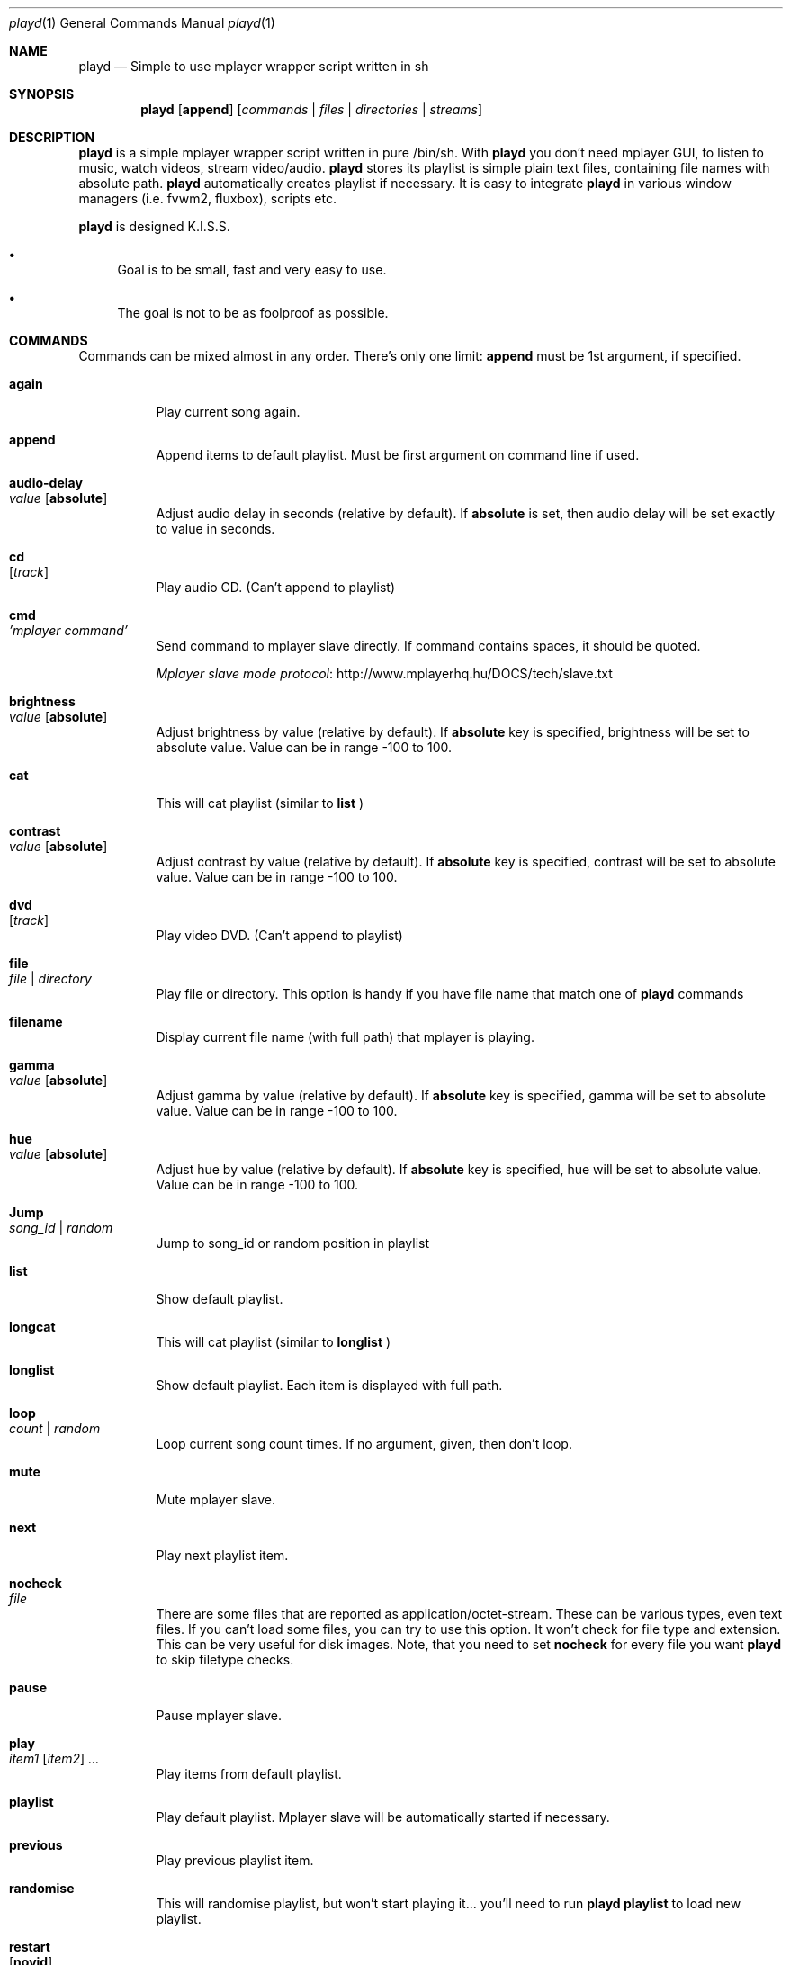 .\" Copyright (c) 2010, Aldis Berjoza <aldis@bsdroot.lv>
.\"
.\" Redistribution and use in source and binary forms, with or without
.\" modification, are permitted provided that the following conditions are
.\" met:
.\"
.\" * Redistributions of source code must retain the above copyright
.\"   notice, this list of conditions and the following disclaimer.
.\" * Redistributions in binary form must reproduce the above
.\"   copyright notice, this list of conditions and the following disclaimer
.\"   in the documentation and/or other materials provided with the
.\"   distribution.
.\" * Neither the name of the  nor the names of its
.\"   contributors may be used to endorse or promote products derived from
.\"   this software without specific prior written permission.
.\"
.\" THIS SOFTWARE IS PROVIDED BY THE COPYRIGHT HOLDERS AND CONTRIBUTORS
.\" "AS IS" AND ANY EXPRESS OR IMPLIED WARRANTIES, INCLUDING, BUT NOT
.\" LIMITED TO, THE IMPLIED WARRANTIES OF MERCHANTABILITY AND FITNESS FOR
.\" A PARTICULAR PURPOSE ARE DISCLAIMED. IN NO EVENT SHALL THE COPYRIGHT
.\" OWNER OR CONTRIBUTORS BE LIABLE FOR ANY DIRECT, INDIRECT, INCIDENTAL,
.\" SPECIAL, EXEMPLARY, OR CONSEQUENTIAL DAMAGES (INCLUDING, BUT NOT
.\" LIMITED TO, PROCUREMENT OF SUBSTITUTE GOODS OR SERVICES; LOSS OF USE,
.\" DATA, OR PROFITS; OR BUSINESS INTERRUPTION) HOWEVER CAUSED AND ON ANY
.\" THEORY OF LIABILITY, WHETHER IN CONTRACT, STRICT LIABILITY, OR TORT
.\" (INCLUDING NEGLIGENCE OR OTHERWISE) ARISING IN ANY WAY OUT OF THE USE
.\" OF THIS SOFTWARE, EVEN IF ADVISED OF THE POSSIBILITY OF SUCH DAMAGE.
.\"
.Dd November 21, 2010
.Dt playd 1
.Os
.\"#############################################################################
.Sh NAME
.Nm playd
.Nd Simple to use mplayer wrapper script written in sh
.\"#############################################################################
.Sh SYNOPSIS
.Nm
.Op Cm append
.Op Ar commands | files | directories | streams
.\"#############################################################################
.Sh DESCRIPTION
.Nm
is a simple mplayer wrapper script written in pure /bin/sh.  With 
.Nm
you don't need mplayer GUI, to listen to music, watch videos, stream
video/audio.
.Nm
stores its playlist is simple plain text files, containing file names with
absolute path.
.Nm
automatically creates playlist if necessary.  It is easy to integrate
.Nm
in various window managers (i.e. fvwm2, fluxbox), scripts etc.
.Pp
.Nm
is designed K.I.S.S.
.Bl -bullet
.It
Goal is to be small, fast and very easy to use.
.It
The goal is not to be as foolproof as possible.
.El
.\"#############################################################################
.Sh COMMANDS
Commands can be mixed almost in any order. There's only one limit: 
.Cm append
must be 1st argument, if specified.
.Bl -tag -width indent
.\"======================================================================= again
.It Cm again Xo
.Xc
Play current song again.
.\"====================================================================== append
.It Cm append Xo
.Xc
Append items to default playlist. Must be first argument on command line if
used.
.\"================================================================= audio-delay
.It Cm audio-delay Xo
.Ar value
.Op Cm absolute
.Xc
Adjust audio delay in seconds (relative by default). If
.Cm absolute
is set, then audio delay will be set exactly to value in seconds.
.\"========================================================================== cd
.It Cm cd Xo
.Op Ar track
.Xc
Play audio CD. (Can't append to playlist)
.\"========================================================================= cmd
.It Cm cmd Xo
.Ar 'mplayer command'
.Xc
Send command to mplayer slave directly. If command contains spaces, it should
be quoted.
.Pp
.Lk http://www.mplayerhq.hu/DOCS/tech/slave.txt "Mplayer slave mode protocol"
.\"================================================================== brightness
.It Cm brightness Xo
.Ar value
.Op Cm absolute
.Xc
Adjust brightness by value (relative by default).  If 
.Cm absolute
key is specified, brightness will be set to absolute value. Value can be in
range -100 to 100.
.\"========================================================================= cat
.It Cm cat
This will cat playlist (similar to
.Cm list
)
.\"==================================================================== contrast
.It Cm contrast Xo
.Ar value
.Op Cm absolute
.Xc
Adjust contrast by value (relative by default).  If
.Cm absolute
key is specified, contrast will be set to absolute value. Value can be in
range -100 to 100.
.\"========================================================================= dvd
.It Cm dvd Xo
.Op Ar track
.Xc
Play video DVD. (Can't append to playlist)
.\"======================================================================== file
.It Cm file Xo
.Ar file | directory
.Xc
Play file or directory. This option is handy if you have file name that match
one of
.Nm
commands
.\"==================================================================== filename
.It Cm filename
Display current file name (with full path) that mplayer is playing.
.\"======================================================================= gamma
.It Cm gamma Xo
.Ar value
.Op Cm absolute
.Xc
Adjust gamma by value (relative by default). If
.Cm absolute
key is specified, gamma will be set to absolute value. Value can be in range
-100 to 100.
.\"========================================================================= hue
.It Cm hue Xo
.Ar value
.Op Cm absolute
.Xc
Adjust hue by value (relative by default).  If
.Cm absolute
key is specified, hue will be set to absolute value. Value can be in range
-100 to 100.
.\"======================================================================== jump
.It Cm Jump Xo
.Ar song_id | random
.Xc
Jump to song_id or random position in playlist
.\"======================================================================== list
.It Cm list
Show default playlist.
.\"===================================================================== longcat
.It Cm longcat
This will cat playlist (similar to
.Cm longlist
)
.\"==================================================================== longlist
.It Cm longlist
Show default playlist. Each item is displayed with full path.
.\"======================================================================== loop
.It Cm loop Xo
.Ar count | random
.Xc
Loop current song count times. If no argument, given, then don't loop.
.\"======================================================================== mute
.It Cm mute
Mute mplayer slave.
.\"======================================================================== mext
.It Cm next
Play next playlist item.
.\"===================================================================== nocheck
.It Cm nocheck Xo
.Ar file
.Xc
There are some files that are reported as application/octet-stream. These can
be various types, even text files. If you can't load some files, you can try to
use this option. It won't check for file type and extension. This can be very
useful for disk images. Note, that you need to set 
.Cm nocheck
for every file you want
.Nm
to skip filetype checks.
.\"======================================================================= pause
.It Cm pause
Pause mplayer slave.
.\"======================================================================== play
.It Cm play Xo
.Ar item1
.Op Ar item2
.Ar ...
.Xc
Play items from default playlist.
.\"==================================================================== playlist
.It Cm playlist
Play default playlist. Mplayer slave will be automatically started if necessary.
.\"==================================================================== previous
.It Cm previous
Play previous playlist item.
.\"=================================================================== randomise
.It Cm randomise
This will randomise playlist, but won't start playing it... you'll need to run 
.Nm
.Cm playlist
to load new playlist.
.\"===================================================================== restart
.It Cm restart Xo
.Op Cm novid
.Xc
Sometimes
.Nm
doesn't listen to your commands. Actually
.Nm
does listen,
while mplayer doesn't. So if you don't get expected behaviour from
.Nm
, please run 
.Nm 
.Cm restart
and check if everything works. Only send bug report if same problem appears
after restart. If 
.Cm novid
is set, mplayer will only output sound. 
.\"====================================================================== rmlist
.It Cm rmlist
Remove default playlist.
.\"======================================================================== seek
.It Cm seek Xo 
.Ar value
.Op Cm absolute | Cm present
.Xc
Seek current file to value. If 
.Cm absolute
is specified, seek to absolute value in seconds. If 
.Cm present
is specified, seek to value percent. By default mplayer slave will seek
relative in seconds. You many use modifiers (multipliers) to enter value...
such as
.Cm y, M, w, d, h, m, s
[years, Months, weeks, days, hours, minutes, seconds] (in order mentioned) 
.Pp
For example: 
.Nm 
.Cm seek
.Ar -1m30s
.\"================================================================== saturation
.It Cm saturation Xo
.Ar value
.Op Cm absolute
.Xc
Adjust saturation by value (relative by default).
If 
.Cm absolute
key is specified, saturation will be set to absolute value.
Value can be in range -100 to 100.
.\"======================================================================= start
.It Cm start Xo
.Op Cm novid
.Xc
Start mplayer slave. You won't probably need to use this, because mplayer
slave is started automatically when needed. If 
.Cm novid
is set, mplayer will only output sound.
.\"====================================================================== status
.It Cm status
Check if mplayer is started in slave mode.
.\"=================================================================== subtitles
.It Cm subtitles Xo
.Ar file
.Xc
Load subtitles. This option doesn't check for filetype.
.\"======================================================================== stop
.It Cm stop
Stop mplayer slave.
.\"================================================================ switch-audio
.It Cm switch-audio
Cycle through the available audio tracks. (for DVD)
.\"============================================================= switch-subtitle
.It Cm switch-subtitle
Cycle through the available subtitle tracks. (for DVD)
.\"====================================================================== volume
.It Cm volume Xo
.Ar value
.Op Cm absolute
.Xc
Adjust volume by value (relative by default). If 
.Cm absolute
key is specified, volume will be set to absolute value. Value can be 0 - 100
.Pp
NOTE: on FreeBSD mplayer will reset volume after you seek in file. To avoid
this you should set 
.Sy hw.snd.vpc_autoreset=0
in your
.Pa /etc/sysctl.conf
under FreeBSD
.\"=============================================================================
.It Ar file | directory | stream | playlist
play file, directory, stream or playlist. Mplayer will be automatically
started in slave mode, if necessary.
.\"=============================================================================
.El
.\"#############################################################################
.Sh "COMMAND ALIASES"
Every command mentioned above, has alias with
.Cm --
prefix
.Pp
.Bd -literal -offset indent
absolute					abs
append			-a
cd			-c			cdda
connection			conn
dvd			-d
file			-f
filename			fname
help			-h
list			-l	ls
longcat				lcat
longlist		-L	llist
mute			-m
next			-n
pause			-z
percent						%
play			-p
playlist		-P
previous			prev
randomise			rnd	
random				rnd	
restart			-R
seek			-s
stop			-q
subtitles		-S	subs
switch-audio			sw-audio
switch-subtitles		sw-subs
volume			-v	vol
.Ed
.\"#############################################################################
.Sh ENVIRONMENT
.Ev PLAYD_MPLAYER_USER_OPTIONS
controls custom command line options passed to mplayer, when it's started.
.Pp
.Ev PLAYD_HOME
makes
.Nm
keep all necessary files in this directory. By default
.Pa ~/.config/playd
will be used
.\"#############################################################################
.Sh EXIT STATUS
.Ex -std
.\"#############################################################################
.Sh EXAMPLES
Play all media files in /my/music directory.
.Nm
will be started automatically
.Pp
.Dl playd /my/music
.Pp
While playd is playing files you want to append two more files to playlist
.Pp
.Dl playd --append /my/other/music/1.mp3 /music/3.mp3
.Pp
You like few songs a lot, and you'd like to know their playlist ID
.Pp
.Dl playd list 
.Pp
Once you figured you know song IDs, you can play them by simply running
.Pp
.Dl playd play 1 3 5
.Pp
So you figured, that you want to listen to some Latvian radio
.Pp
.Dl playd http://www.radioskonto.lv/online_radio/stereo.m3u
.Pp
Enough is enough... Turn off the player
.Pp
.Dl playd stop
.\"#############################################################################
.Sh SUPPORTED MEDIA FILE FORMATS
.Ar *.3gp ,
.Ar *.acc ,
.Ar *.aif ,
.Ar *.aifc ,
.Ar *.aiff ,
.Ar *.ape ,
.Ar *.avi ,
.Ar *.divx ,
.Ar *.dvx ,
.Ar *.flac ,
.Ar *.m4a ,
.Ar *.m4b ,
.Ar *.m4p ,
.Ar *.m4r ,
.Ar *.mid ,
.Ar *.midi ,
.Ar *.mka ,
.Ar *.mkv ,
.Ar *.mov ,
.Ar *.mp1 ,
.Ar *.mp2 ,
.Ar *.mp3 ,
.Ar *.mp4 ,
.Ar *.mpa ,
.Ar *.mpf ,
.Ar *.mpg ,
.Ar *.mpga ,
.Ar *.oga ,
.Ar *.ogg ,
.Ar *.ogm ,
.Ar *.ogv ,
.Ar *.ogx ,
.Ar *.vob ,
.Ar *.wav ,
.Ar *.wma ,
.Ar *.wmv ,
.Ar *.wv
.Pp
Basically everything supported by mplayer should be supported by playd. But
since I had to figure out file extensions myself, if some extensions are
missing, please send a bug report to
.Mt playd@bsdroot.lv
.\"#############################################################################
.Sh SUPPORTED PLAYLISTS
As of V1.7.10 playd has basic support for fallowing playlist file formats:
.Pp
.Ar *.asx ,
.Ar *.m3u ,
.Ar *.m3u8 ,
.Ar *.pls ,
.Ar *.plst ,
.Ar *.qtl ,
.Ar *.ram ,
.Ar *.wax ,
.Ar *.wpl ,
.Ar *.xspf
.Pp
NOTE: plst is simple file, with filenames/links (one per line). Sometimes,
when you want to create sample playlist for Internet steams, for example,
it is very handy to put URLs in plst.  Very simple and fast :)
.\"#############################################################################
.Sh HOMEPAGE
.Lk http://wiki.bsdroot.lv/playd "Playd wiki page"
.Lk http://hg.bsdroot.lv/pub/aldis/playd.sh "Playd Mercurial repository"
.\"#############################################################################
.Sh SEE ALSO
.Xr mplayer 1 ,
.Xr sh 1
.\"#############################################################################
.Sh AUTHORS
.An -nosplit
.An Aldis Berjoza Aq Mt playd@bsdroot.lv
.\"#############################################################################
.Sh BUGS
Probably have some
.\" vim: set ts=8 sw=8 spell spelllang=en_gb:
